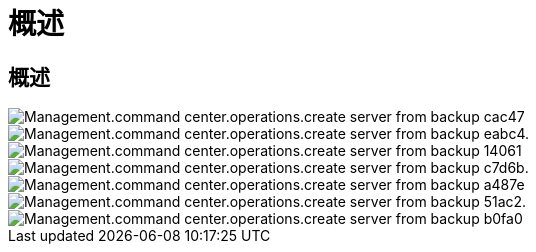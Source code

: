 = 概述




== 概述

image::Management.command_center.operations.create_server_from_backup-cac47.png[Management.command center.operations.create server from backup cac47]

image::Management.command_center.operations.create_server_from_backup-eabc4.png[Management.command center.operations.create server from backup eabc4.]

image::Management.command_center.operations.create_server_from_backup-14061.png[Management.command center.operations.create server from backup 14061]

image::Management.command_center.operations.create_server_from_backup-c7d6b.png[Management.command center.operations.create server from backup c7d6b.]

image::Management.command_center.operations.create_server_from_backup-a487e.png[Management.command center.operations.create server from backup a487e]

image::Management.command_center.operations.create_server_from_backup-51ac2.png[Management.command center.operations.create server from backup 51ac2.]

image::Management.command_center.operations.create_server_from_backup-b0fa0.png[Management.command center.operations.create server from backup b0fa0]
